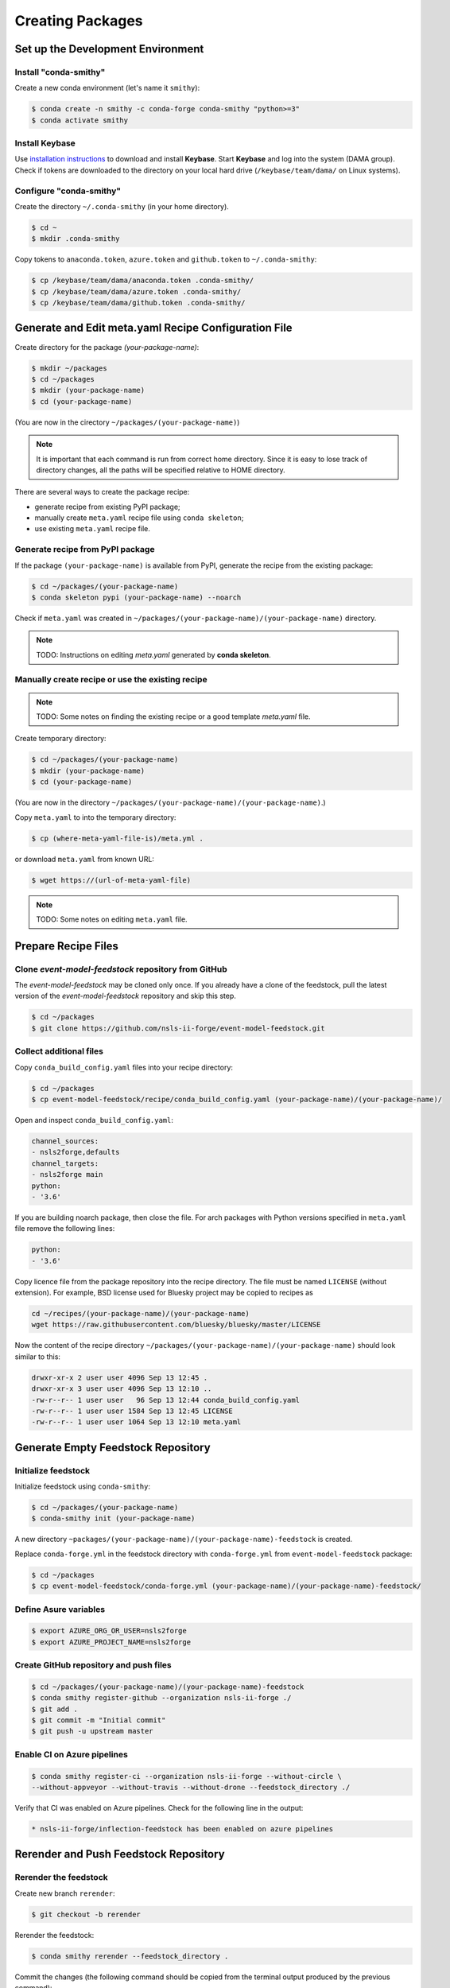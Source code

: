 =================
Creating Packages
=================

Set up the Development Environment
==================================

Install "conda-smithy"
----------------------

Create a new conda environment (let's name it ``smithy``):

.. code-block:: bash

    $ conda create -n smithy -c conda-forge conda-smithy "python>=3"
    $ conda activate smithy


Install Keybase
-----------------

Use `installation instructions <https://keybase.io/download>`_ 
to download and install **Keybase**. Start **Keybase** and log into
the system (DAMA group). Check if tokens are downloaded to
the directory on your local hard drive (``/keybase/team/dama/`` 
on Linux systems).

Configure "conda-smithy"
------------------------

Create the directory ``~/.conda-smithy`` (in your home directory). 

.. code-block:: bash

    $ cd ~
    $ mkdir .conda-smithy

Copy tokens to ``anaconda.token``, ``azure.token`` and ``github.token`` 
to ``~/.conda-smithy``:

.. code-block:: bash

    $ cp /keybase/team/dama/anaconda.token .conda-smithy/
    $ cp /keybase/team/dama/azure.token .conda-smithy/
    $ cp /keybase/team/dama/github.token .conda-smithy/


Generate and Edit meta.yaml Recipe Configuration File
=====================================================

Create directory for the package `(your-package-name)`:

.. code-block:: bash

    $ mkdir ~/packages
    $ cd ~/packages
    $ mkdir (your-package-name)
    $ cd (your-package-name)

(You are now in the cirectory ``~/packages/(your-package-name)``)

.. note::

    It is important that each command is run from correct
    home directory. Since it is easy to lose track of
    directory changes, all the paths will be specified 
    relative to HOME directory.


There are several ways to create the package recipe:

- generate recipe from existing PyPI package;

- manually create ``meta.yaml`` recipe file using ``conda skeleton``;

- use existing ``meta.yaml`` recipe file.

Generate recipe from PyPI package
---------------------------------

If the package ``(your-package-name)`` is available from PyPI, 
generate the recipe from the existing package:

.. code-block::

    $ cd ~/packages/(your-package-name)
    $ conda skeleton pypi (your-package-name) --noarch

Check if ``meta.yaml`` was created in
``~/packages/(your-package-name)/(your-package-name)`` directory.

.. note:: 

    TODO: Instructions on editing *meta.yaml* generated by 
    **conda skeleton**.

Manually create recipe or use the existing recipe
-------------------------------------------------

.. note:: 

    TODO: Some notes on finding the existing recipe or 
    a good template *meta.yaml* file.


Create temporary directory:

.. code-block::

    $ cd ~/packages/(your-package-name)
    $ mkdir (your-package-name)
    $ cd (your-package-name)

(You are now in the directory 
``~/packages/(your-package-name)/(your-package-name)``.)

Copy ``meta.yaml`` to into the temporary directory:

.. code-block::

    $ cp (where-meta-yaml-file-is)/meta.yml .

or download ``meta.yaml`` from known URL:

.. code-block::

    $ wget https://(url-of-meta-yaml-file)

.. note:: 

    TODO: Some notes on editing ``meta.yaml`` file.

Prepare Recipe Files
====================

Clone *event-model-feedstock* repository from GitHub
----------------------------------------------------

The *event-model-feedstock* may be cloned only once. If you already
have a clone of the feedstock, pull the latest version of the
*event-model-feedstock* repository and skip this step.

.. code-block::

    $ cd ~/packages
    $ git clone https://github.com/nsls-ii-forge/event-model-feedstock.git

Collect additional files
------------------------

Copy ``conda_build_config.yaml`` files into your recipe directory:

.. code-block::

    $ cd ~/packages
    $ cp event-model-feedstock/recipe/conda_build_config.yaml (your-package-name)/(your-package-name)/

Open and inspect ``conda_build_config.yaml``:

.. code-block::

    channel_sources:
    - nsls2forge,defaults
    channel_targets:
    - nsls2forge main
    python:
    - '3.6'

If you are building noarch package, then close the file. For arch packages with
Python versions specified in ``meta.yaml`` file remove the following lines:

.. code-block::

    python:
    - '3.6'

Copy licence file from the package repository into the recipe directory.
The file must be named ``LICENSE`` (without extension). For example, BSD license 
used for Bluesky project may be copied to recipes as

.. code-block::
    
    cd ~/recipes/(your-package-name)/(your-package-name)
    wget https://raw.githubusercontent.com/bluesky/bluesky/master/LICENSE


Now the content of the recipe directory 
``~/packages/(your-package-name)/(your-package-name)``
should look similar to this:

.. code-block::

    drwxr-xr-x 2 user user 4096 Sep 13 12:45 .
    drwxr-xr-x 3 user user 4096 Sep 13 12:10 ..
    -rw-r--r-- 1 user user   96 Sep 13 12:44 conda_build_config.yaml
    -rw-r--r-- 1 user user 1584 Sep 13 12:45 LICENSE
    -rw-r--r-- 1 user user 1064 Sep 13 12:10 meta.yaml

Generate Empty Feedstock Repository
===================================

Initialize feedstock
--------------------

Initialize feedstock using ``conda-smithy``:

.. code-block::

    $ cd ~/packages/(your-package-name)
    $ conda-smithy init (your-package-name)

A new directory ``~packages/(your-package-name)/(your-package-name)-feedstock``
is created.

Replace ``conda-forge.yml`` in the feedstock directory with ``conda-forge.yml`` from
``event-model-feedstock`` package:

.. code-block::

    $ cd ~/packages
    $ cp event-model-feedstock/conda-forge.yml (your-package-name)/(your-package-name)-feedstock/

Define Asure variables
----------------------

.. code-block::

    $ export AZURE_ORG_OR_USER=nsls2forge
    $ export AZURE_PROJECT_NAME=nsls2forge


Create GitHub repository and push files
---------------------------------------

.. code-block:: bash

    $ cd ~/packages/(your-package-name)/(your-package-name)-feedstock
    $ conda smithy register-github --organization nsls-ii-forge ./
    $ git add .
    $ git commit -m "Initial commit"
    $ git push -u upstream master

Enable CI on Azure pipelines
----------------------------

.. code-block:: bash

    $ conda smithy register-ci --organization nsls-ii-forge --without-circle \
    --without-appveyor --without-travis --without-drone --feedstock_directory ./

Verify that CI was enabled on Azure pipelines. Check for the following line 
in the output:

.. code-block:: bash

    * nsls-ii-forge/inflection-feedstock has been enabled on azure pipelines

Rerender and Push Feedstock Repository
======================================

Rerender the feedstock
----------------------

Create new branch ``rerender``:

.. code-block:: bash

    $ git checkout -b rerender

Rerender the feedstock:

.. code-block:: bash

    $ conda smithy rerender --feedstock_directory .

Commit the changes (the following command should be copied from the terminal output
produced by the previous command):

.. code-block:: bash

    $ git commit -m "MNT: Re-rendered with conda-build 3.18.9, conda-smithy 3.4.6, and conda-forge-pinning 2019.09.08"

Push changes to `upstream`:

.. code-block:: bash

    $ git push -u upstream rerender


Create pull request at GitHub
=============================

Open github page ``https://github.com/nsls-ii-forge/(your-package-name)-feedstock``
and create pull request. In pull request comments include a brief note and **the link to the original 
repository** of the package (PyPI, conda-forge or GitHub).

Closely examine build results to ensure that the packages were built for all systems
and Python version and all tests passed successfully. Correct issues if necessary.
Each time the change is made to configuration files, the feedstock must be
rerendered and changes must be committed and pushed. Merge the pull request once
all issues are fixed.

Associate Anaconda Token from Variable Groups With the New Pipeline
===================================================================

- Log into `dev.azure.com <https://dev.azure.com>`_. 
- Select the pipeline named ``(your-package-name)-feedstock``. 
- Click ``Edit``.
- Click a button with three vertical dots in the right top corner.
- Select 'Triggers' in the drop-down menu.
- Open 'Variables' tab.
- Select 'Variable groups'.
- Click the button 'Link variable groups'.
- Select 'Anaconda token'.


Issues
======

Tests fail for Linux system due to missing OpenGL
-------------------------------------------------

The solution is to place the file 
`yum_requirements.txt <https://raw.githubusercontent.com/nsls-ii-forge/collection-feedstock/master/recipe/yum_requirements.txt>`_
into the recipes directory 
``~/packages/(your-package-name)/(your-package-name)-feedstock/recipes``, 
then rerender, commit and push changes.